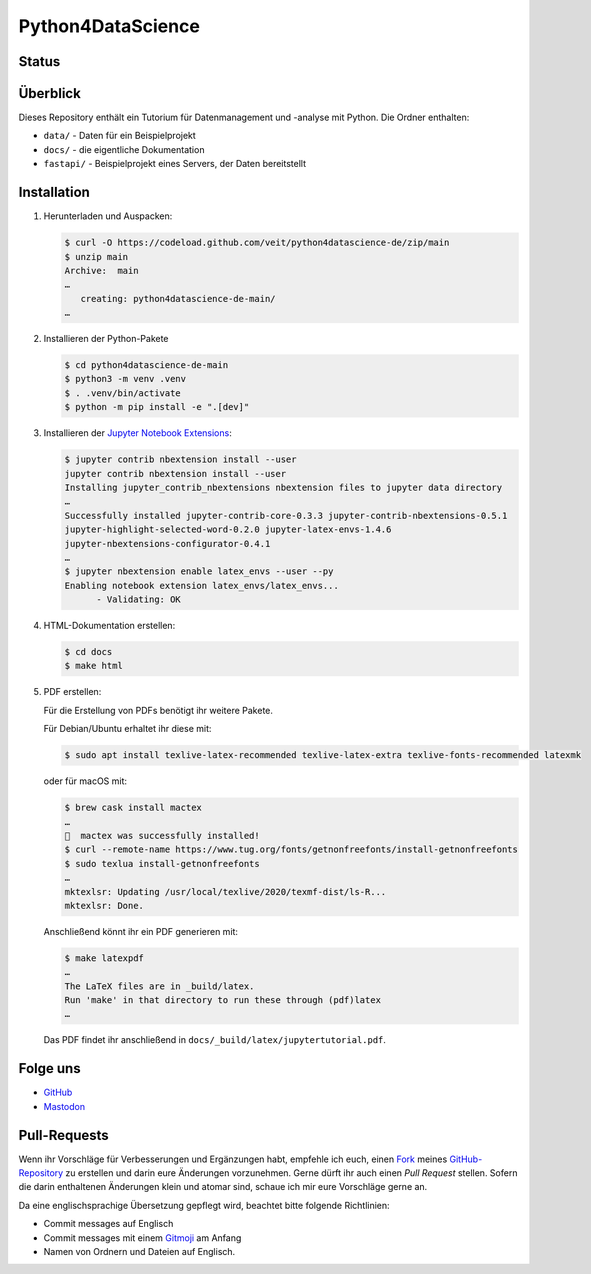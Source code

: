 .. SPDX-FileCopyrightText: 2020 Veit Schiele
..
.. SPDX-License-Identifier: BSD-3-Clause

Python4DataScience
==================

.. _badges:

Status
------

.. image:: https://img.shields.io/github/contributors/veit/python4datascience-de.svg
   :alt: Contributors
   :target: https://github.com/veit/python4datascience-de/graphs/contributors
.. image:: https://img.shields.io/github/license/veit/python4datascience-de.svg
   :alt: License
   :target: https://github.com/veit/python4datascience-de/blob/master/LICENSE
.. image:: https://results.pre-commit.ci/badge/github/veit/Python4DataScience-de/main.svg
   :target: https://results.pre-commit.ci/latest/github/veit/Python4DataScience-de/main
   :alt: pre-commit.ci status
.. image:: https://readthedocs.org/projects/python4datascience-de/badge/?version=latest
   :alt: Docs
   :target: https://python4datascience-de.readthedocs.io/de/latest/
.. image:: https://zenodo.org/badge/DOI/10.5281/zenodo.10907725.svg
   :alt: DOI
   :target: https://doi.org/10.5281/zenodo.10907725
.. image:: https://img.shields.io/badge/dynamic/json?label=Mastodon&query=totalItems&url=https%3A%2F%2Fmastodon.social%2F@Python4DataScience%2Ffollowers.json&logo=mastodon
   :alt: Mastodon
   :target: https://mastodon.social/@Python4DataScience

.. _first-steps:

Überblick
---------

Dieses Repository enthält ein Tutorium für Datenmanagement und -analyse mit Python.
Die Ordner enthalten:

- ``data/`` - Daten für ein Beispielprojekt
- ``docs/`` - die eigentliche Dokumentation
- ``fastapi/`` - Beispielprojekt eines Servers, der Daten bereitstellt


Installation
------------

#. Herunterladen und Auspacken:

   .. code-block:: console

    $ curl -O https://codeload.github.com/veit/python4datascience-de/zip/main
    $ unzip main
    Archive:  main
    …
       creating: python4datascience-de-main/
    …

#. Installieren der Python-Pakete

   .. code-block:: console

    $ cd python4datascience-de-main
    $ python3 -m venv .venv
    $ . .venv/bin/activate
    $ python -m pip install -e ".[dev]"

#. Installieren der `Jupyter Notebook Extensions
   <https://jupyter-contrib-nbextensions.readthedocs.io/>`_:

   .. code-block:: console

      $ jupyter contrib nbextension install --user
      jupyter contrib nbextension install --user
      Installing jupyter_contrib_nbextensions nbextension files to jupyter data directory
      …
      Successfully installed jupyter-contrib-core-0.3.3 jupyter-contrib-nbextensions-0.5.1
      jupyter-highlight-selected-word-0.2.0 jupyter-latex-envs-1.4.6
      jupyter-nbextensions-configurator-0.4.1
      …
      $ jupyter nbextension enable latex_envs --user --py
      Enabling notebook extension latex_envs/latex_envs...
            - Validating: OK

#. HTML-Dokumentation erstellen:

   .. code-block:: console

      $ cd docs
      $ make html

#. PDF erstellen:

   Für die Erstellung von PDFs benötigt ihr weitere Pakete.

   Für Debian/Ubuntu erhaltet ihr diese mit:

   .. code-block:: console

      $ sudo apt install texlive-latex-recommended texlive-latex-extra texlive-fonts-recommended latexmk

   oder für macOS mit:

   .. code-block:: console

      $ brew cask install mactex
      …
      🍺  mactex was successfully installed!
      $ curl --remote-name https://www.tug.org/fonts/getnonfreefonts/install-getnonfreefonts
      $ sudo texlua install-getnonfreefonts
      …
      mktexlsr: Updating /usr/local/texlive/2020/texmf-dist/ls-R...
      mktexlsr: Done.

   Anschließend könnt ihr ein PDF generieren mit:

   .. code-block:: console

      $ make latexpdf
      …
      The LaTeX files are in _build/latex.
      Run 'make' in that directory to run these through (pdf)latex
      …

   Das PDF findet ihr anschließend in ``docs/_build/latex/jupytertutorial.pdf``.


.. _follow-us:

Folge uns
---------

* `GitHub <https://github.com/veit/Python4DataScience-de>`_
* `Mastodon <https://mastodon.social/@Python4DataScience>`_

Pull-Requests
-------------

Wenn ihr Vorschläge für Verbesserungen und Ergänzungen habt, empfehle ich euch,
einen `Fork <https://github.com/veit/Python4DataScience-de/fork>`_ meines
`GitHub-Repository <https://github.com/veit/Python4DataScience-de/>`_ zu
erstellen und darin eure Änderungen vorzunehmen. Gerne dürft ihr auch einen
*Pull Request* stellen. Sofern die darin enthaltenen Änderungen klein und
atomar sind, schaue ich mir eure Vorschläge gerne an.

Da eine englischsprachige Übersetzung gepflegt wird, beachtet bitte folgende Richtlinien:

* Commit messages auf Englisch
* Commit messages mit einem `Gitmoji <https://gitmoji.dev/>`__ am Anfang
* Namen von Ordnern und Dateien auf Englisch.
